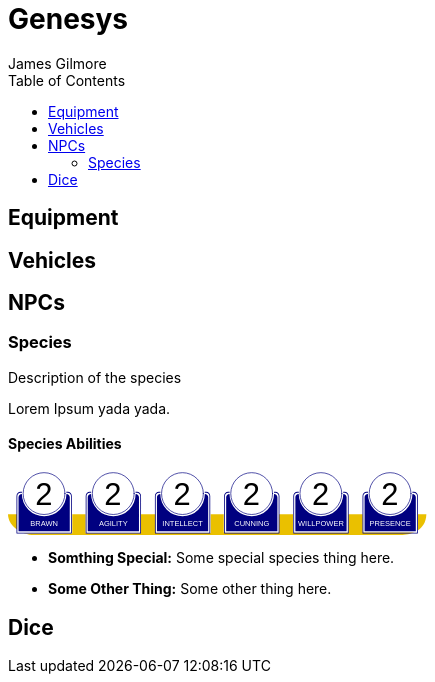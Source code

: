 = Genesys 
James Gilmore
:toc:

== Equipment

== Vehicles

== NPCs
=== Species
Description of the species

Lorem Ipsum yada yada.

==== Species Abilities

+++++++++++++++++++++
<svg
   xmlns:dc="http://purl.org/dc/elements/1.1/"
   xmlns:cc="http://creativecommons.org/ns#"
   xmlns:rdf="http://www.w3.org/1999/02/22-rdf-syntax-ns#"
   xmlns:svg="http://www.w3.org/2000/svg"
   xmlns="http://www.w3.org/2000/svg"
   xmlns:sodipodi="http://sodipodi.sourceforge.net/DTD/sodipodi-0.dtd"
   xmlns:inkscape="http://www.inkscape.org/namespaces/inkscape"
   width="111mm"
   height="17mm"
   viewBox="0 0 111 17"
   version="1.1"
   id="svg8"
   inkscape:version="0.92.0 r15299"
   sodipodi:docname="GenesysCharacteristic.svg">
  <defs
     id="defs2" />
  <sodipodi:namedview
     id="base"
     pagecolor="#ffffff"
     bordercolor="#666666"
     borderopacity="1.0"
     inkscape:pageopacity="0.0"
     inkscape:pageshadow="2"
     inkscape:zoom="1"
     inkscape:cx="553.59895"
     inkscape:cy="380.86614"
     inkscape:document-units="mm"
     inkscape:current-layer="g4927"
     showgrid="false"
     inkscape:snap-nodes="false"
     inkscape:window-width="1920"
     inkscape:window-height="1137"
     inkscape:window-x="1912"
     inkscape:window-y="-8"
     inkscape:window-maximized="1" />
  <metadata
     id="metadata5">
    <rdf:RDF>
      <cc:Work
         rdf:about="">
        <dc:format>image/svg+xml</dc:format>
        <dc:type
           rdf:resource="http://purl.org/dc/dcmitype/StillImage" />
        <dc:title></dc:title>
      </cc:Work>
    </rdf:RDF>
  </metadata>
  <g
     inkscape:label="Layer 1"
     inkscape:groupmode="layer"
     id="layer1"
     transform="translate(0,-280)">
    <flowRoot
       xml:space="preserve"
       id="flowRoot4584"
       style="font-style:normal;font-weight:normal;font-size:40px;line-height:25px;font-family:sans-serif;letter-spacing:0px;word-spacing:0px;fill:#000000;fill-opacity:1;stroke:none;stroke-width:1px;stroke-linecap:butt;stroke-linejoin:miter;stroke-opacity:1"
       transform="matrix(0.07384241,0,0,0.07384241,1.4963256,168.21662)"><flowRegion
         id="flowRegion4586"><rect
           id="rect4588"
           width="553.57141"
           height="273.57144"
           x="57.857143"
           y="641.09113" /></flowRegion><flowPara
         id="flowPara4590"></flowPara></flowRoot>    <g
       id="g4927"
       transform="translate(-0.31814232)">
      <g
         transform="translate(3.7041668,-0.03555574)"
         id="g4712" />
      <g
         id="g5386"
         transform="matrix(0.69152155,0,0,0.69152155,-0.68707486,279.75498)">
        <path
           sodipodi:nodetypes="cccsc"
           inkscape:connector-curvature="0"
           id="rect4861"
           d="M 1.1354887,16.9 H 161.20651 c -0.22189,6.944683 -6.81298,7.784785 -10.15641,8.037797 H 11.726832 C 6.1651265,24.937797 1.1476864,21.366436 1.1354887,16.9 Z"
           style="opacity:1;fill:#eac000;fill-opacity:1;stroke:none;stroke-width:0.47713688;stroke-linecap:round;stroke-linejoin:round;stroke-miterlimit:4;stroke-dasharray:none;stroke-opacity:1"
           transform="translate(0.31814232)" />
        <g
           id="g5314"
           transform="translate(3.7041668,-0.03555574)">
          <g
             id="g5299">
            <path
               sodipodi:nodetypes="cccsccccccccccssccc"
               inkscape:connector-curvature="0"
               id="path4485-4-4"
               d="m 11.727331,1.0165454 c -4.1745008,0.0035 -7.8315505,3.216453 -8.1555925,7.37836 l -0.8392073,-0.03411 c -0.854044,-0.02866 -1.547707,0.692131 -1.547707,1.546674 v 2.8639096 9.986989 1.39526 c 1.45e-4,0.08384 0.06809,0.151535 0.151928,0.151415 h 1.395779 18.0717678 1.395265 c 0.08389,2.2e-4 0.151811,-0.06752 0.151928,-0.151415 v -1.39526 -9.986989 -2.8639096 c 0,-0.854524 -0.693488,-1.5840408 -1.547193,-1.546674 L 19.49349,8.4181697 C 19.571344,4.6719382 16.090711,1.1480649 11.727247,1.0165124 Z"
               style="opacity:1;fill:#ffffff;fill-opacity:1;stroke:none;stroke-width:0.2620869;stroke-linecap:round;stroke-linejoin:round;stroke-miterlimit:4;stroke-dasharray:none;stroke-opacity:1" />
            <circle
               r="7.9993043"
               cy="9.0289917"
               cx="11.542303"
               id="path4485"
               style="opacity:1;fill:#ffffff;fill-opacity:1;stroke:#000080;stroke-width:0.26208687;stroke-linecap:round;stroke-linejoin:round;stroke-miterlimit:4;stroke-dasharray:none;stroke-opacity:1" />
            <path
               id="rect4487"
               d="m 2.5475181,8.3736776 c -0.8545251,0 -1.5475176,0.6923967 -1.5475176,1.5469402 v 2.8639892 9.986754 1.395362 a 0.15179173,0.15179173 0 0 0 0.1520112,0.151579 H 2.5475181 20.61915 22.014512 a 0.15179173,0.15179173 0 0 0 0.152155,-0.151579 V 22.771361 12.784607 9.9206178 c 0,-0.8545265 -0.692993,-1.5469409 -1.547517,-1.5469402 h -0.56276 a 8.5182492,8.5182492 0 0 1 0.02755,0.3035898 h 0.535213 c 0.691628,0 1.243927,0.5517195 1.243927,1.2433504 v 2.8639892 9.986754 1.24335 H 20.61915 2.5475181 1.303591 v -1.24335 -9.986754 -2.8639892 c 0,-0.691611 0.5522969,-1.2433504 1.2439271,-1.2433504 h 0.5424242 a 8.5182492,8.5182492 0 0 1 0.015144,-0.3035898 z m 0.5176183,0.80044 C 2.3534277,9.190018 1.7850088,9.7505144 1.7850088,10.445736 v 2.612752 9.110884 1.27306 h 1.3108468 16.9749564 1.310703 v -1.27306 -9.110884 -2.612752 c 0,-0.6952688 -0.568355,-1.2557911 -1.280128,-1.2716184 A 8.5182492,8.5182492 0 0 1 11.583262,17.690945 8.5182492,8.5182492 0 0 1 3.0651364,9.1741176 Z"
               style="color:#000000;font-style:normal;font-variant:normal;font-weight:normal;font-stretch:normal;font-size:medium;line-height:normal;font-family:sans-serif;font-variant-ligatures:normal;font-variant-position:normal;font-variant-caps:normal;font-variant-numeric:normal;font-variant-alternates:normal;font-feature-settings:normal;text-indent:0;text-align:start;text-decoration:none;text-decoration-line:none;text-decoration-style:solid;text-decoration-color:#000000;letter-spacing:normal;word-spacing:normal;text-transform:none;writing-mode:lr-tb;direction:ltr;text-orientation:mixed;dominant-baseline:auto;baseline-shift:baseline;text-anchor:start;white-space:normal;shape-padding:0;clip-rule:nonzero;display:inline;overflow:visible;visibility:visible;opacity:1;isolation:auto;mix-blend-mode:normal;color-interpolation:sRGB;color-interpolation-filters:linearRGB;solid-color:#000000;solid-opacity:1;vector-effect:none;fill:#000080;fill-opacity:1;fill-rule:nonzero;stroke:none;stroke-width:0.30355307;stroke-linecap:round;stroke-linejoin:round;stroke-miterlimit:4;stroke-dasharray:none;stroke-dashoffset:0;stroke-opacity:1;color-rendering:auto;image-rendering:auto;shape-rendering:auto;text-rendering:auto;enable-background:accumulate"
               inkscape:connector-curvature="0" />
            <text
               id="brawntext"
               y="21.574255"
               x="11.567966"
               style="font-style:normal;font-weight:normal;font-size:2.87425804px;line-height:2.24551415px;font-family:sans-serif;text-align:center;letter-spacing:0px;word-spacing:0px;text-anchor:middle;fill:#ffffff;fill-opacity:1;stroke:none;stroke-width:0.08982056px;stroke-linecap:butt;stroke-linejoin:miter;stroke-opacity:1"
               xml:space="preserve"><tspan
                 style="font-size:2.87425804px;text-align:center;text-anchor:middle;fill:#ffffff;stroke-width:0.08982056px"
                 y="21.574255"
                 x="11.567966"
                 id="tspan4580"
                 sodipodi:role="line">BRAWN</tspan></text>
            <text
               id="brawnvalue"
               y="13.2451"
               x="11.426638"
               style="font-style:normal;font-variant:normal;font-weight:normal;font-stretch:normal;font-size:11.84439564px;line-height:3.47003794px;font-family:sans-serif;-inkscape-font-specification:sans-serif;text-align:center;letter-spacing:0px;word-spacing:0px;text-anchor:middle;fill:#000000;fill-opacity:1;stroke:none;stroke-width:0.13880152px;stroke-linecap:butt;stroke-linejoin:miter;stroke-opacity:1"
               xml:space="preserve"><tspan
                 style="font-style:normal;font-variant:normal;font-weight:normal;font-stretch:normal;font-size:11.84439564px;font-family:sans-serif;-inkscape-font-specification:sans-serif;text-align:center;text-anchor:middle;stroke-width:0.13880152px"
                 y="13.2451"
                 x="11.426638"
                 id="tspan4596"
                 sodipodi:role="line">2</tspan></text>
            <path
               sodipodi:nodetypes="cccsccccccccccssccc"
               inkscape:connector-curvature="0"
               id="path4485-4-4-6"
               d="m 37.966516,0.92300217 c -4.174501,0.0035 -7.83155,3.21645313 -8.155592,7.37836003 l -0.839208,-0.03411 c -0.854044,-0.02866 -1.547707,0.6921313 -1.547707,1.546674 v 2.8639098 9.986988 1.395261 c 1.45e-4,0.08384 0.06809,0.151535 0.151928,0.151415 h 1.395779 18.071769 1.395265 c 0.08389,2.2e-4 0.151811,-0.06752 0.151928,-0.151415 V 22.664824 12.677836 9.8139261 c 0,-0.854524 -0.693488,-1.5840408 -1.547193,-1.546674 l -1.310809,0.057374 c 0.07785,-3.746231 -3.402779,-7.2701044 -7.766244,-7.40165693 z"
               style="opacity:1;fill:#ffffff;fill-opacity:1;stroke:none;stroke-width:0.2620869;stroke-linecap:round;stroke-linejoin:round;stroke-miterlimit:4;stroke-dasharray:none;stroke-opacity:1" />
            <path
               sodipodi:nodetypes="cccsccccccccccssccc"
               inkscape:connector-curvature="0"
               id="path4485-4-4-2"
               d="m 64.673423,0.83771873 c -4.1745,0.0035 -7.83155,3.21645317 -8.155592,7.37835847 l -0.839207,-0.03411 c -0.854044,-0.02866 -1.547707,0.6921307 -1.547707,1.5466731 v 2.8639097 9.986988 1.395261 c 1.45e-4,0.08384 0.06809,0.151535 0.151928,0.151415 h 1.395779 18.071768 1.395265 c 0.08389,2.2e-4 0.151811,-0.06752 0.151928,-0.151415 V 22.579538 12.59255 9.7286403 c 0,-0.8545234 -0.693488,-1.5840401 -1.547193,-1.5466731 l -1.310809,0.05737 C 72.517437,4.4931117 69.036804,0.96923823 64.67334,0.83768573 Z"
               style="opacity:1;fill:#ffffff;fill-opacity:1;stroke:none;stroke-width:0.2620869;stroke-linecap:round;stroke-linejoin:round;stroke-miterlimit:4;stroke-dasharray:none;stroke-opacity:1" />
            <path
               sodipodi:nodetypes="cccsccccccccccssccc"
               inkscape:connector-curvature="0"
               id="path4485-4-4-7"
               d="m 90.83374,0.72584143 c -4.174501,0.0035 -7.831551,3.21645117 -8.155593,7.37835577 l -0.839207,-0.03411 c -0.854044,-0.02866 -1.547707,0.6921307 -1.547707,1.5466731 v 2.8639097 9.986988 1.395261 c 1.45e-4,0.08384 0.06809,0.151535 0.151928,0.151415 H 81.83894 99.910726 101.306 c 0.0839,2.2e-4 0.15181,-0.06752 0.15192,-0.151415 V 22.467658 12.48067 9.6167603 c 0,-0.8545234 -0.69348,-1.5840401 -1.547194,-1.5466731 l -1.310827,0.05737 C 98.677749,4.3812283 95.19712,0.85735743 90.833656,0.72580443 Z"
               style="opacity:1;fill:#ffffff;fill-opacity:1;stroke:none;stroke-width:0.2620869;stroke-linecap:round;stroke-linejoin:round;stroke-miterlimit:4;stroke-dasharray:none;stroke-opacity:1" />
            <path
               sodipodi:nodetypes="cccsccccccccccssccc"
               inkscape:connector-curvature="0"
               id="path4485-4-4-4"
               d="m 117.33888,0.74968163 c -4.1745,0.0035 -7.83155,3.21645197 -8.15559,7.37835657 l -0.83921,-0.03411 c -0.85404,-0.02866 -1.5477,0.6921307 -1.5477,1.5466731 v 2.8639097 9.986988 1.395261 c 1.4e-4,0.08384 0.0681,0.151535 0.15192,0.151415 h 1.39578 18.07177 1.39527 c 0.0839,2.2e-4 0.15181,-0.06752 0.15193,-0.151415 V 22.491499 12.504511 9.6406013 c 0,-0.8545234 -0.69349,-1.5840401 -1.5472,-1.5466731 l -1.31081,0.05737 c 0.0779,-3.7462289 -3.40278,-7.27010107 -7.76624,-7.40165357 z"
               style="opacity:1;fill:#ffffff;fill-opacity:1;stroke:none;stroke-width:0.2620869;stroke-linecap:round;stroke-linejoin:round;stroke-miterlimit:4;stroke-dasharray:none;stroke-opacity:1" />
            <path
               sodipodi:nodetypes="cccsccccccccccssccc"
               inkscape:connector-curvature="0"
               id="path4485-4-4-45"
               d="m 143.99902,0.65889043 c -4.1745,0.0035 -7.83155,3.21645217 -8.15559,7.37835577 l -0.83921,-0.03411 c -0.85404,-0.02866 -1.54771,0.6921317 -1.54771,1.5466731 v 2.8639107 9.986988 1.395261 c 1.5e-4,0.08384 0.0681,0.151535 0.15193,0.151415 h 1.39578 18.07177 1.39526 c 0.0839,2.2e-4 0.15181,-0.06752 0.15193,-0.151415 V 22.400708 12.41372 9.5498093 c 0,-0.8545234 -0.69349,-1.5840391 -1.54719,-1.5466731 l -1.31081,0.05737 c 0.0779,-3.7462289 -3.40278,-7.27009977 -7.76625,-7.40165277 z"
               style="opacity:1;fill:#ffffff;fill-opacity:1;stroke:none;stroke-width:0.2620869;stroke-linecap:round;stroke-linejoin:round;stroke-miterlimit:4;stroke-dasharray:none;stroke-opacity:1" />
          </g>
        </g>
        <g
           transform="translate(136.10745,-0.03555574)"
           id="g4712-7">
          <g
             transform="matrix(0.27908942,0,0,0.27908942,-14.736221,-40.804214)"
             id="g4594-0">
            <circle
               style="opacity:1;fill:#ffffff;fill-opacity:1;stroke:#000080;stroke-width:0.93907851;stroke-linecap:round;stroke-linejoin:round;stroke-miterlimit:4;stroke-dasharray:none;stroke-opacity:1"
               id="path4485-5"
               cx="94.158081"
               cy="178.55641"
               r="28.662155" />
            <path
               inkscape:connector-curvature="0"
               style="color:#000000;font-style:normal;font-variant:normal;font-weight:normal;font-stretch:normal;font-size:medium;line-height:normal;font-family:sans-serif;font-variant-ligatures:normal;font-variant-position:normal;font-variant-caps:normal;font-variant-numeric:normal;font-variant-alternates:normal;font-feature-settings:normal;text-indent:0;text-align:start;text-decoration:none;text-decoration-line:none;text-decoration-style:solid;text-decoration-color:#000000;letter-spacing:normal;word-spacing:normal;text-transform:none;writing-mode:lr-tb;direction:ltr;text-orientation:mixed;dominant-baseline:auto;baseline-shift:baseline;text-anchor:start;white-space:normal;shape-padding:0;clip-rule:nonzero;display:inline;overflow:visible;visibility:visible;opacity:1;isolation:auto;mix-blend-mode:normal;color-interpolation:sRGB;color-interpolation-filters:linearRGB;solid-color:#000000;solid-opacity:1;vector-effect:none;fill:#000080;fill-opacity:1;fill-rule:nonzero;stroke:none;stroke-width:4.11082315;stroke-linecap:round;stroke-linejoin:round;stroke-miterlimit:4;stroke-dasharray:none;stroke-dashoffset:0;stroke-opacity:1;color-rendering:auto;image-rendering:auto;shape-rendering:auto;text-rendering:auto;enable-background:accumulate"
               d="m 234.0625,665.98438 c -11.57228,0 -20.95703,9.37668 -20.95703,20.94921 v 38.78516 135.24414 18.89649 a 2.0556172,2.0556172 0 0 0 2.05859,2.05273 h 18.89844 244.73242 18.89649 a 2.0556172,2.0556172 0 0 0 2.06054,-2.05273 V 860.96289 725.71875 686.93359 c 0,-11.5723 -9.38476,-20.94922 -20.95703,-20.94921 h -7.62109 a 115.35714,115.35714 0 0 1 0.37305,4.11132 h 7.24804 c 9.36628,0 16.8457,7.47158 16.8457,16.83789 v 38.78516 135.24414 16.83789 H 478.79492 234.0625 217.2168 V 860.96289 725.71875 686.93359 c 0,-9.36604 7.4794,-16.83789 16.8457,-16.83789 h 7.3457 a 115.35714,115.35714 0 0 1 0.20508,-4.11132 z m 7.00977,10.83984 c -9.63821,0.21533 -17.33594,7.80577 -17.33594,17.2207 v 35.38281 123.38282 17.24023 h 17.75195 229.88086 17.75 V 852.81055 729.42773 694.04492 c 0,-9.41557 -7.69687,-17.00636 -17.33594,-17.2207 A 115.35714,115.35714 0 0 1 356.42773,792.16211 115.35714,115.35714 0 0 1 241.07227,676.82422 Z"
               id="rect4487-5"
               transform="scale(0.26458333)" />
          </g>
          <text
             id="presencetext"
             y="21.574255"
             x="11.567966"
             style="font-style:normal;font-weight:normal;font-size:2.87425804px;line-height:2.24551415px;font-family:sans-serif;text-align:center;letter-spacing:0px;word-spacing:0px;text-anchor:middle;fill:#ffffff;fill-opacity:1;stroke:none;stroke-width:0.08982056px;stroke-linecap:butt;stroke-linejoin:miter;stroke-opacity:1"
             xml:space="preserve"><tspan
               style="font-size:2.87425804px;text-align:center;text-anchor:middle;fill:#ffffff;stroke-width:0.08982056px"
               y="21.574255"
               x="11.567966"
               id="tspan4580-7"
               sodipodi:role="line">PRESENCE</tspan></text>
          <text
             id="presencevalue"
             y="13.2451"
             x="11.426638"
             style="font-style:normal;font-variant:normal;font-weight:normal;font-stretch:normal;font-size:11.84439564px;line-height:3.47003794px;font-family:sans-serif;-inkscape-font-specification:sans-serif;text-align:center;letter-spacing:0px;word-spacing:0px;text-anchor:middle;fill:#000000;fill-opacity:1;stroke:none;stroke-width:0.13880152px;stroke-linecap:butt;stroke-linejoin:miter;stroke-opacity:1"
             xml:space="preserve"><tspan
               style="font-style:normal;font-variant:normal;font-weight:normal;font-stretch:normal;font-size:11.84439564px;font-family:sans-serif;-inkscape-font-specification:sans-serif;text-align:center;text-anchor:middle;stroke-width:0.13880152px"
               y="13.2451"
               x="11.426638"
               id="tspan4596-0"
               sodipodi:role="line">2</tspan></text>
        </g>
        <g
           transform="translate(109.6268,-0.03555574)"
           id="g4712-76">
          <g
             transform="matrix(0.27908942,0,0,0.27908942,-14.736221,-40.804214)"
             id="g4594-2">
            <circle
               style="opacity:1;fill:#ffffff;fill-opacity:1;stroke:#000080;stroke-width:0.93907851;stroke-linecap:round;stroke-linejoin:round;stroke-miterlimit:4;stroke-dasharray:none;stroke-opacity:1"
               id="path4485-2"
               cx="94.158081"
               cy="178.55641"
               r="28.662155" />
            <path
               inkscape:connector-curvature="0"
               style="color:#000000;font-style:normal;font-variant:normal;font-weight:normal;font-stretch:normal;font-size:medium;line-height:normal;font-family:sans-serif;font-variant-ligatures:normal;font-variant-position:normal;font-variant-caps:normal;font-variant-numeric:normal;font-variant-alternates:normal;font-feature-settings:normal;text-indent:0;text-align:start;text-decoration:none;text-decoration-line:none;text-decoration-style:solid;text-decoration-color:#000000;letter-spacing:normal;word-spacing:normal;text-transform:none;writing-mode:lr-tb;direction:ltr;text-orientation:mixed;dominant-baseline:auto;baseline-shift:baseline;text-anchor:start;white-space:normal;shape-padding:0;clip-rule:nonzero;display:inline;overflow:visible;visibility:visible;opacity:1;isolation:auto;mix-blend-mode:normal;color-interpolation:sRGB;color-interpolation-filters:linearRGB;solid-color:#000000;solid-opacity:1;vector-effect:none;fill:#000080;fill-opacity:1;fill-rule:nonzero;stroke:none;stroke-width:4.11082315;stroke-linecap:round;stroke-linejoin:round;stroke-miterlimit:4;stroke-dasharray:none;stroke-dashoffset:0;stroke-opacity:1;color-rendering:auto;image-rendering:auto;shape-rendering:auto;text-rendering:auto;enable-background:accumulate"
               d="m 234.0625,665.98438 c -11.57228,0 -20.95703,9.37668 -20.95703,20.94921 v 38.78516 135.24414 18.89649 a 2.0556172,2.0556172 0 0 0 2.05859,2.05273 h 18.89844 244.73242 18.89649 a 2.0556172,2.0556172 0 0 0 2.06054,-2.05273 V 860.96289 725.71875 686.93359 c 0,-11.5723 -9.38476,-20.94922 -20.95703,-20.94921 h -7.62109 a 115.35714,115.35714 0 0 1 0.37305,4.11132 h 7.24804 c 9.36628,0 16.8457,7.47158 16.8457,16.83789 v 38.78516 135.24414 16.83789 H 478.79492 234.0625 217.2168 V 860.96289 725.71875 686.93359 c 0,-9.36604 7.4794,-16.83789 16.8457,-16.83789 h 7.3457 a 115.35714,115.35714 0 0 1 0.20508,-4.11132 z m 7.00977,10.83984 c -9.63821,0.21533 -17.33594,7.80577 -17.33594,17.2207 v 35.38281 123.38282 17.24023 h 17.75195 229.88086 17.75 V 852.81055 729.42773 694.04492 c 0,-9.41557 -7.69687,-17.00636 -17.33594,-17.2207 A 115.35714,115.35714 0 0 1 356.42773,792.16211 115.35714,115.35714 0 0 1 241.07227,676.82422 Z"
               id="rect4487-7"
               transform="scale(0.26458333)" />
          </g>
          <text
             id="willpowertext"
             y="21.574255"
             x="11.567966"
             style="font-style:normal;font-weight:normal;font-size:2.87425804px;line-height:2.24551415px;font-family:sans-serif;text-align:center;letter-spacing:0px;word-spacing:0px;text-anchor:middle;fill:#ffffff;fill-opacity:1;stroke:none;stroke-width:0.08982056px;stroke-linecap:butt;stroke-linejoin:miter;stroke-opacity:1"
             xml:space="preserve"><tspan
               style="font-size:2.87425804px;text-align:center;text-anchor:middle;fill:#ffffff;stroke-width:0.08982056px"
               y="21.574255"
               x="11.567966"
               id="tspan4580-8"
               sodipodi:role="line">WILLPOWER</tspan></text>
          <text
             id="willpowervalue"
             y="13.2451"
             x="11.426638"
             style="font-style:normal;font-variant:normal;font-weight:normal;font-stretch:normal;font-size:11.84439564px;line-height:3.47003794px;font-family:sans-serif;-inkscape-font-specification:sans-serif;text-align:center;letter-spacing:0px;word-spacing:0px;text-anchor:middle;fill:#000000;fill-opacity:1;stroke:none;stroke-width:0.13880152px;stroke-linecap:butt;stroke-linejoin:miter;stroke-opacity:1"
             xml:space="preserve"><tspan
               style="font-style:normal;font-variant:normal;font-weight:normal;font-stretch:normal;font-size:11.84439564px;font-family:sans-serif;-inkscape-font-specification:sans-serif;text-align:center;text-anchor:middle;stroke-width:0.13880152px"
               y="13.2451"
               x="11.426638"
               id="tspan4596-2"
               sodipodi:role="line">2</tspan></text>
        </g>
        <g
           transform="translate(83.14613,-0.03555574)"
           id="g4712-4">
          <g
             transform="matrix(0.27908942,0,0,0.27908942,-14.736221,-40.804214)"
             id="g4594-21">
            <circle
               style="opacity:1;fill:#ffffff;fill-opacity:1;stroke:#000080;stroke-width:0.93907851;stroke-linecap:round;stroke-linejoin:round;stroke-miterlimit:4;stroke-dasharray:none;stroke-opacity:1"
               id="path4485-9"
               cx="94.158081"
               cy="178.55641"
               r="28.662155" />
            <path
               inkscape:connector-curvature="0"
               style="color:#000000;font-style:normal;font-variant:normal;font-weight:normal;font-stretch:normal;font-size:medium;line-height:normal;font-family:sans-serif;font-variant-ligatures:normal;font-variant-position:normal;font-variant-caps:normal;font-variant-numeric:normal;font-variant-alternates:normal;font-feature-settings:normal;text-indent:0;text-align:start;text-decoration:none;text-decoration-line:none;text-decoration-style:solid;text-decoration-color:#000000;letter-spacing:normal;word-spacing:normal;text-transform:none;writing-mode:lr-tb;direction:ltr;text-orientation:mixed;dominant-baseline:auto;baseline-shift:baseline;text-anchor:start;white-space:normal;shape-padding:0;clip-rule:nonzero;display:inline;overflow:visible;visibility:visible;opacity:1;isolation:auto;mix-blend-mode:normal;color-interpolation:sRGB;color-interpolation-filters:linearRGB;solid-color:#000000;solid-opacity:1;vector-effect:none;fill:#000080;fill-opacity:1;fill-rule:nonzero;stroke:none;stroke-width:4.11082315;stroke-linecap:round;stroke-linejoin:round;stroke-miterlimit:4;stroke-dasharray:none;stroke-dashoffset:0;stroke-opacity:1;color-rendering:auto;image-rendering:auto;shape-rendering:auto;text-rendering:auto;enable-background:accumulate"
               d="m 234.0625,665.98438 c -11.57228,0 -20.95703,9.37668 -20.95703,20.94921 v 38.78516 135.24414 18.89649 a 2.0556172,2.0556172 0 0 0 2.05859,2.05273 h 18.89844 244.73242 18.89649 a 2.0556172,2.0556172 0 0 0 2.06054,-2.05273 V 860.96289 725.71875 686.93359 c 0,-11.5723 -9.38476,-20.94922 -20.95703,-20.94921 h -7.62109 a 115.35714,115.35714 0 0 1 0.37305,4.11132 h 7.24804 c 9.36628,0 16.8457,7.47158 16.8457,16.83789 v 38.78516 135.24414 16.83789 H 478.79492 234.0625 217.2168 V 860.96289 725.71875 686.93359 c 0,-9.36604 7.4794,-16.83789 16.8457,-16.83789 h 7.3457 a 115.35714,115.35714 0 0 1 0.20508,-4.11132 z m 7.00977,10.83984 c -9.63821,0.21533 -17.33594,7.80577 -17.33594,17.2207 v 35.38281 123.38282 17.24023 h 17.75195 229.88086 17.75 V 852.81055 729.42773 694.04492 c 0,-9.41557 -7.69687,-17.00636 -17.33594,-17.2207 A 115.35714,115.35714 0 0 1 356.42773,792.16211 115.35714,115.35714 0 0 1 241.07227,676.82422 Z"
               id="rect4487-4"
               transform="scale(0.26458333)" />
          </g>
          <text
             id="cunningtext"
             y="21.574255"
             x="11.567966"
             style="font-style:normal;font-weight:normal;font-size:2.87425804px;line-height:2.24551415px;font-family:sans-serif;text-align:center;letter-spacing:0px;word-spacing:0px;text-anchor:middle;fill:#ffffff;fill-opacity:1;stroke:none;stroke-width:0.08982056px;stroke-linecap:butt;stroke-linejoin:miter;stroke-opacity:1"
             xml:space="preserve"><tspan
               style="font-size:2.87425804px;text-align:center;text-anchor:middle;fill:#ffffff;stroke-width:0.08982056px"
               y="21.574255"
               x="11.567966"
               id="tspan4580-5"
               sodipodi:role="line">CUNNING</tspan></text>
          <text
             id="cunningvalue"
             y="13.2451"
             x="11.426638"
             style="font-style:normal;font-variant:normal;font-weight:normal;font-stretch:normal;font-size:11.84439564px;line-height:3.47003794px;font-family:sans-serif;-inkscape-font-specification:sans-serif;text-align:center;letter-spacing:0px;word-spacing:0px;text-anchor:middle;fill:#000000;fill-opacity:1;stroke:none;stroke-width:0.13880152px;stroke-linecap:butt;stroke-linejoin:miter;stroke-opacity:1"
             xml:space="preserve"><tspan
               style="font-style:normal;font-variant:normal;font-weight:normal;font-stretch:normal;font-size:11.84439564px;font-family:sans-serif;-inkscape-font-specification:sans-serif;text-align:center;text-anchor:middle;stroke-width:0.13880152px"
               y="13.2451"
               x="11.426638"
               id="tspan4596-88"
               sodipodi:role="line">2</tspan></text>
        </g>
        <g
           transform="translate(56.665478,-0.03555574)"
           id="g4712-8">
          <g
             transform="matrix(0.27908942,0,0,0.27908942,-14.736221,-40.804214)"
             id="g4594-9">
            <circle
               style="opacity:1;fill:#ffffff;fill-opacity:1;stroke:#000080;stroke-width:0.93907851;stroke-linecap:round;stroke-linejoin:round;stroke-miterlimit:4;stroke-dasharray:none;stroke-opacity:1"
               id="path4485-3"
               cx="94.158081"
               cy="178.55641"
               r="28.662155" />
            <path
               inkscape:connector-curvature="0"
               style="color:#000000;font-style:normal;font-variant:normal;font-weight:normal;font-stretch:normal;font-size:medium;line-height:normal;font-family:sans-serif;font-variant-ligatures:normal;font-variant-position:normal;font-variant-caps:normal;font-variant-numeric:normal;font-variant-alternates:normal;font-feature-settings:normal;text-indent:0;text-align:start;text-decoration:none;text-decoration-line:none;text-decoration-style:solid;text-decoration-color:#000000;letter-spacing:normal;word-spacing:normal;text-transform:none;writing-mode:lr-tb;direction:ltr;text-orientation:mixed;dominant-baseline:auto;baseline-shift:baseline;text-anchor:start;white-space:normal;shape-padding:0;clip-rule:nonzero;display:inline;overflow:visible;visibility:visible;opacity:1;isolation:auto;mix-blend-mode:normal;color-interpolation:sRGB;color-interpolation-filters:linearRGB;solid-color:#000000;solid-opacity:1;vector-effect:none;fill:#000080;fill-opacity:1;fill-rule:nonzero;stroke:none;stroke-width:4.11082315;stroke-linecap:round;stroke-linejoin:round;stroke-miterlimit:4;stroke-dasharray:none;stroke-dashoffset:0;stroke-opacity:1;color-rendering:auto;image-rendering:auto;shape-rendering:auto;text-rendering:auto;enable-background:accumulate"
               d="m 234.0625,665.98438 c -11.57228,0 -20.95703,9.37668 -20.95703,20.94921 v 38.78516 135.24414 18.89649 a 2.0556172,2.0556172 0 0 0 2.05859,2.05273 h 18.89844 244.73242 18.89649 a 2.0556172,2.0556172 0 0 0 2.06054,-2.05273 V 860.96289 725.71875 686.93359 c 0,-11.5723 -9.38476,-20.94922 -20.95703,-20.94921 h -7.62109 a 115.35714,115.35714 0 0 1 0.37305,4.11132 h 7.24804 c 9.36628,0 16.8457,7.47158 16.8457,16.83789 v 38.78516 135.24414 16.83789 H 478.79492 234.0625 217.2168 V 860.96289 725.71875 686.93359 c 0,-9.36604 7.4794,-16.83789 16.8457,-16.83789 h 7.3457 a 115.35714,115.35714 0 0 1 0.20508,-4.11132 z m 7.00977,10.83984 c -9.63821,0.21533 -17.33594,7.80577 -17.33594,17.2207 v 35.38281 123.38282 17.24023 h 17.75195 229.88086 17.75 V 852.81055 729.42773 694.04492 c 0,-9.41557 -7.69687,-17.00636 -17.33594,-17.2207 A 115.35714,115.35714 0 0 1 356.42773,792.16211 115.35714,115.35714 0 0 1 241.07227,676.82422 Z"
               id="rect4487-48"
               transform="scale(0.26458333)" />
          </g>
          <text
             id="intellecttext"
             y="21.574255"
             x="11.567966"
             style="font-style:normal;font-weight:normal;font-size:2.87425804px;line-height:2.24551415px;font-family:sans-serif;text-align:center;letter-spacing:0px;word-spacing:0px;text-anchor:middle;fill:#ffffff;fill-opacity:1;stroke:none;stroke-width:0.08982056px;stroke-linecap:butt;stroke-linejoin:miter;stroke-opacity:1"
             xml:space="preserve"><tspan
               style="font-size:2.87425804px;text-align:center;text-anchor:middle;fill:#ffffff;stroke-width:0.08982056px"
               y="21.574255"
               x="11.567966"
               id="tspan4580-2"
               sodipodi:role="line">INTELLECT</tspan></text>
          <text
             id="intellectvalue"
             y="13.2451"
             x="11.426638"
             style="font-style:normal;font-variant:normal;font-weight:normal;font-stretch:normal;font-size:11.84439564px;line-height:3.47003794px;font-family:sans-serif;-inkscape-font-specification:sans-serif;text-align:center;letter-spacing:0px;word-spacing:0px;text-anchor:middle;fill:#000000;fill-opacity:1;stroke:none;stroke-width:0.13880152px;stroke-linecap:butt;stroke-linejoin:miter;stroke-opacity:1"
             xml:space="preserve"><tspan
               style="font-style:normal;font-variant:normal;font-weight:normal;font-stretch:normal;font-size:11.84439564px;font-family:sans-serif;-inkscape-font-specification:sans-serif;text-align:center;text-anchor:middle;stroke-width:0.13880152px"
               y="13.2451"
               x="11.426638"
               id="tspan4596-9"
               sodipodi:role="line">2</tspan></text>
        </g>
        <g
           transform="translate(30.184827,-0.03555574)"
           id="g4712-5">
          <g
             transform="matrix(0.27908942,0,0,0.27908942,-14.736221,-40.804214)"
             id="g4594-49">
            <circle
               style="opacity:1;fill:#ffffff;fill-opacity:1;stroke:#000080;stroke-width:0.93907851;stroke-linecap:round;stroke-linejoin:round;stroke-miterlimit:4;stroke-dasharray:none;stroke-opacity:1"
               id="path4485-54"
               cx="94.158081"
               cy="178.55641"
               r="28.662155" />
            <path
               inkscape:connector-curvature="0"
               style="color:#000000;font-style:normal;font-variant:normal;font-weight:normal;font-stretch:normal;font-size:medium;line-height:normal;font-family:sans-serif;font-variant-ligatures:normal;font-variant-position:normal;font-variant-caps:normal;font-variant-numeric:normal;font-variant-alternates:normal;font-feature-settings:normal;text-indent:0;text-align:start;text-decoration:none;text-decoration-line:none;text-decoration-style:solid;text-decoration-color:#000000;letter-spacing:normal;word-spacing:normal;text-transform:none;writing-mode:lr-tb;direction:ltr;text-orientation:mixed;dominant-baseline:auto;baseline-shift:baseline;text-anchor:start;white-space:normal;shape-padding:0;clip-rule:nonzero;display:inline;overflow:visible;visibility:visible;opacity:1;isolation:auto;mix-blend-mode:normal;color-interpolation:sRGB;color-interpolation-filters:linearRGB;solid-color:#000000;solid-opacity:1;vector-effect:none;fill:#000080;fill-opacity:1;fill-rule:nonzero;stroke:none;stroke-width:4.11082315;stroke-linecap:round;stroke-linejoin:round;stroke-miterlimit:4;stroke-dasharray:none;stroke-dashoffset:0;stroke-opacity:1;color-rendering:auto;image-rendering:auto;shape-rendering:auto;text-rendering:auto;enable-background:accumulate"
               d="m 234.0625,665.98438 c -11.57228,0 -20.95703,9.37668 -20.95703,20.94921 v 38.78516 135.24414 18.89649 a 2.0556172,2.0556172 0 0 0 2.05859,2.05273 h 18.89844 244.73242 18.89649 a 2.0556172,2.0556172 0 0 0 2.06054,-2.05273 V 860.96289 725.71875 686.93359 c 0,-11.5723 -9.38476,-20.94922 -20.95703,-20.94921 h -7.62109 a 115.35714,115.35714 0 0 1 0.37305,4.11132 h 7.24804 c 9.36628,0 16.8457,7.47158 16.8457,16.83789 v 38.78516 135.24414 16.83789 H 478.79492 234.0625 217.2168 V 860.96289 725.71875 686.93359 c 0,-9.36604 7.4794,-16.83789 16.8457,-16.83789 h 7.3457 a 115.35714,115.35714 0 0 1 0.20508,-4.11132 z m 7.00977,10.83984 c -9.63821,0.21533 -17.33594,7.80577 -17.33594,17.2207 v 35.38281 123.38282 17.24023 h 17.75195 229.88086 17.75 V 852.81055 729.42773 694.04492 c 0,-9.41557 -7.69687,-17.00636 -17.33594,-17.2207 A 115.35714,115.35714 0 0 1 356.42773,792.16211 115.35714,115.35714 0 0 1 241.07227,676.82422 Z"
               id="rect4487-9"
               transform="scale(0.26458333)" />
          </g>
          <text
             id="agilitytext"
             y="21.574255"
             x="11.567966"
             style="font-style:normal;font-weight:normal;font-size:2.87425804px;line-height:2.24551415px;font-family:sans-serif;text-align:center;letter-spacing:0px;word-spacing:0px;text-anchor:middle;fill:#ffffff;fill-opacity:1;stroke:none;stroke-width:0.08982056px;stroke-linecap:butt;stroke-linejoin:miter;stroke-opacity:1"
             xml:space="preserve"><tspan
               style="font-size:2.87425804px;text-align:center;text-anchor:middle;fill:#ffffff;stroke-width:0.08982056px"
               y="21.574255"
               x="11.567966"
               id="tspan4580-87"
               sodipodi:role="line">AGILITY</tspan></text>
          <text
             id="agilityvalue"
             y="13.2451"
             x="11.426638"
             style="font-style:normal;font-variant:normal;font-weight:normal;font-stretch:normal;font-size:11.84439564px;line-height:3.47003794px;font-family:sans-serif;-inkscape-font-specification:sans-serif;text-align:center;letter-spacing:0px;word-spacing:0px;text-anchor:middle;fill:#000000;fill-opacity:1;stroke:none;stroke-width:0.13880152px;stroke-linecap:butt;stroke-linejoin:miter;stroke-opacity:1"
             xml:space="preserve"><tspan
               style="font-style:normal;font-variant:normal;font-weight:normal;font-stretch:normal;font-size:11.84439564px;font-family:sans-serif;-inkscape-font-specification:sans-serif;text-align:center;text-anchor:middle;stroke-width:0.13880152px"
               y="13.2451"
               x="11.426638"
               id="tspan4596-4"
               sodipodi:role="line">2</tspan></text>
        </g>
      </g>
    </g>
  </g>
</svg>
+++++++++++++++++++++

* *Somthing Special:* Some special species thing here.
* *Some Other Thing:* Some other thing here.

== Dice

